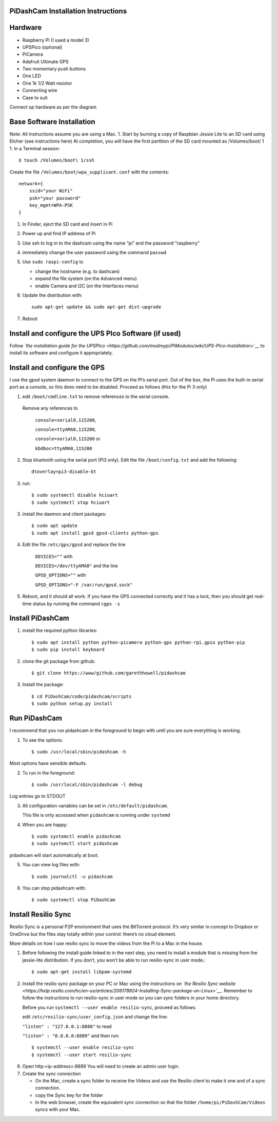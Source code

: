 PiDashCam Installation Instructions
===================================

Hardware
========

*  Raspberry Pi (I used a model 3)
*  UPSPico (optional)
*  PiCamera
*  Adafruit Ultimate GPS
*  Two momentary push buttons
*  One LED
*  One 1k 1/2 Watt resistor
*  Connecting wire
*  Case to suit

Connect up hardware as per the diagram

Base Software Installation
==========================

Note: All instructions assume you are using a Mac. 1. Start by burning a
copy of Raspbian Jessie Lite to an SD card using Etcher (see
instructions here) At completion, you will have the first partition of
the SD card mounted as /Volumes/boot/ 1 1. In a Terminal session::

    $ touch /Volumes/boot\ 1/ssh

Create the file ``/Volumes/boot/wpa_supplicant.conf`` with the contents::

    network={
        ssid="your WiFi"
        psk="your password"
        key_mgmt=WPA-PSK
    }

1. In Finder, eject the SD card and insert in Pi
2. Power up and find IP address of Pi
3. Use ssh to log in to the dashcam using the name “pi” and the password
   “raspberry”
4. immediately change the user password using the command ``passwd``

5. Use ``sudo raspi-config`` to

   -  change the hostname (e.g. to dashcam)
   -  expand the file system (on the Advanced menu)
   -  enable Camera and I2C (on the Interfaces menu)

6. Update the distribution with::

    sudo apt-get update && sudo apt-get dist-upgrade

7. Reboot

Install and configure the UPS PIco Software (if used)
=====================================================

Follow *`the installation guide for the
UPSPIco <https://github.com/modmypi/PiModules/wiki/UPS-PIco-Installation>`__*
to install its software and configure it appropriately.

Install and configure the GPS
=============================

I use the gpsd system daemon to connect to the GPS on the Pi’s serial
port. Out of the box, the Pi uses the built-in serial port as a console,
so this does need to be disabled. Proceed as follows (this for the Pi 3
only)

1. edit ``/boot/cmdline.txt`` to remove references to the serial console.
  Remove any references to

    ``console=serial0,115200``,

    ``console=ttyAMA0,115200``,

    ``console=serial0,115200`` or

    ``kbdboc=ttyAMA0,115200``

2. Stop bluetooth using the serial port (Pi3 only). Edit the file
   ``/boot/config.txt`` and add the following::

       dtoverlay=pi3-disable-bt

3. run::

   $ sudo systemctl disable hciuart
   $ sudo systemctl stop hciuart

3. install the daemon and client packages::

   $ sudo apt update
   $ sudo apt install gpsd gpsd-clients python-gps

4. Edit the file ``/etc/gps/gpsd`` and replace the line

    ``DEVICES=""`` with

    ``DEVICES=/dev/ttyAMA0"`` and the line

    ``GPSD_OPTIONS=""`` with

    ``GPSD_OPTIONS="-F /var/run/gpsd.sock"``
5. Reboot, and it should all work. If you have the GPS connected
   correctly and it has a lock, then you should get real-time status by
   running the command ``cgps -s``

Install PiDashCam
=================

1. install the required python libraries::

    $ sudo apt install python python-picamera python-gps python-rpi.gpio python-pip
    $ sudo pip install keyboard

2. clone the git package from github::

    $ git clone https://www/github.com/garethhowell/pidashcam
3. Install the package::

     $ cd PiDashCam/code/pidashcam/scripts
     $ sudo python setup.py install

Run PiDashCam
=============

I recommend that you run pidashcam in the foreground to begin
with until you are sure everything is working.

1. To see the options::

     $ sudo /usr/local/sbin/pidashcam -h

Most options have sensible defaults.

2. To run in the foreground::

     $ sudo /usr/local/sbin/pidashcam -l debug

Log entries go to STDOUT

3. All configuration variables can be set in ``/etc/default/pidashcam``.

   This file is only accessed when ``pidashcam`` is running under ``systemd``

4. When you are happy::

     $ sudo systemctl enable pidashcam
     $ sudo systemctl start pidashcam

pidashcam will start automatically at boot.

5. You can view log files with::

     $ sudo journalctl -u pidashcam

6. You can stop pidashcam with::

     $ sudo systemctl stop PiDashCam

Install Resilio Sync
====================

Resilio Sync is a personal P2P environment that uses the BitTorrent protocol.
It’s very similar in concept to Dropbox or OneDrive
but the files stay totally within your control:
there’s no cloud element.

More details on how I use resilio sync to move the videos from the Pi to a Mac in the house.

1. Before following the install guide linked to in the next step, you
   need to install a module that is missing from the jessie-lite
   distribution. If you don’t, you won’t be able to run resilio-sync in
   user mode.::

   $ sudo apt-get install libpam-systemd

2. Install the resilio sync package on your PC or Mac using the
   instructions on *`the Resilio Sync
   website <https://help.resilio.com/hc/en-us/articles/206178924-Installing-Sync-package-on-Linux>`__*.
   Remember to follow the instructions to run resilio-sync in user mode
   so you can sync folders in your home directory.

   Before you run ``systemctl --user enable resilio-sync``, proceed as
   follows:

   edit ``/etc/resilio-sync/user_config.json`` and change the line:

   ``"listen" : "127.0.0.1:8888"`` to read

   ``"listen" : "0.0.0.0:8889"`` and then run::

      $ systemctl --user enable resilio-sync
      $ systemctl --user start resilio-sync

6. Open http:<ip-address>:8889 You will need to create an admin user
   login.
7. Create the sync connection

   -  On the Mac, create a sync folder to receive the Videos and use the
      Resilio client to make it one and of a sync connection.
   -  copy the Sync key for the folder
   -  In the web browser, create the equivalent sync connection so that
      the folder ``/home/pi/PiDashCam/Videos`` syncs with your Mac.
